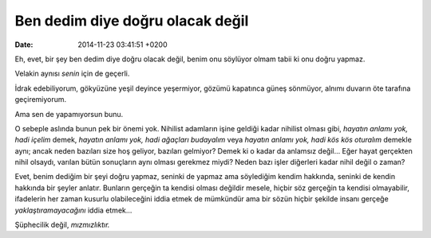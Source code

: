 Ben dedim diye doğru olacak değil
=================================

:date: 2014-11-23 03:41:51 +0200

Eh, evet, bir şey ben dedim diye doğru olacak değil, benim onu söylüyor
olmam tabii ki onu doğru yapmaz.

Velakin aynısı *senin* için de geçerli.

İdrak edebiliyorum, gökyüzüne yeşil deyince yeşermiyor, gözümü kapatınca
güneş sönmüyor, alnımı duvarın öte tarafına geçiremiyorum.

Ama sen de yapamıyorsun bunu.

O sebeple aslında bunun pek bir önemi yok. Nihilist adamların işine
geldiği kadar nihilist olması gibi, *hayatın anlamı yok, hadi içelim*
demek, *hayatın anlamı yok, hadi ağaçları budayalım* veya *hayatın
anlamı yok, hadi kös kös oturalım* demekle aynı; ancak neden bazıları
size hoş geliyor, bazıları gelmiyor? Demek ki o kadar da anlamsız değil…
Eğer hayat gerçekten nihil olsaydı, varılan bütün sonuçların aynı olması
gerekmez miydi? Neden bazı işler diğerleri kadar nihil değil o zaman?

Evet, benim dediğim bir şeyi doğru yapmaz, seninki de yapmaz ama
söylediğim kendim hakkında, seninki de kendin hakkında bir şeyler
anlatır. Bunların gerçeğin ta kendisi olması değildir mesele, hiçbir söz
gerçeğin ta kendisi olmayabilir, ifadelerin her zaman kusurlu
olabileceğini iddia etmek de mümkündür ama bir sözün hiçbir şekilde
insanı gerçeğe *yaklaştıramayacağını* iddia etmek…

Şüphecilik değil, *mızmızlıktır.*
